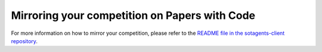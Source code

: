 Mirroring your competition on Papers with Code
==============================================

For more information on how to mirror your competition, please refer to the
`README file in the sotagents-client repository <https://github.com/sotagents/sotagents-client>`_.
